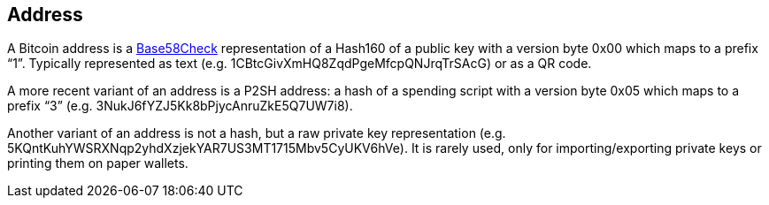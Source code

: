 == Address

A Bitcoin address is a link:../b/Base58Check.asciidoc[Base58Check] representation of a Hash160 of a public key with a version byte 0x00 which maps to a prefix “1”. Typically represented as text (e.g. 1CBtcGivXmHQ8ZqdPgeMfcpQNJrqTrSAcG) or as a QR code.

A more recent variant of an address is a P2SH address: a hash of a spending script with a version byte 0x05 which maps to a prefix “3” (e.g. 3NukJ6fYZJ5Kk8bPjycAnruZkE5Q7UW7i8).

Another variant of an address is not a hash, but a raw private key representation (e.g. 5KQntKuhYWSRXNqp2yhdXzjekYAR7US3MT1715Mbv5CyUKV6hVe). It is rarely used, only for importing/exporting private keys or printing them on paper wallets.
